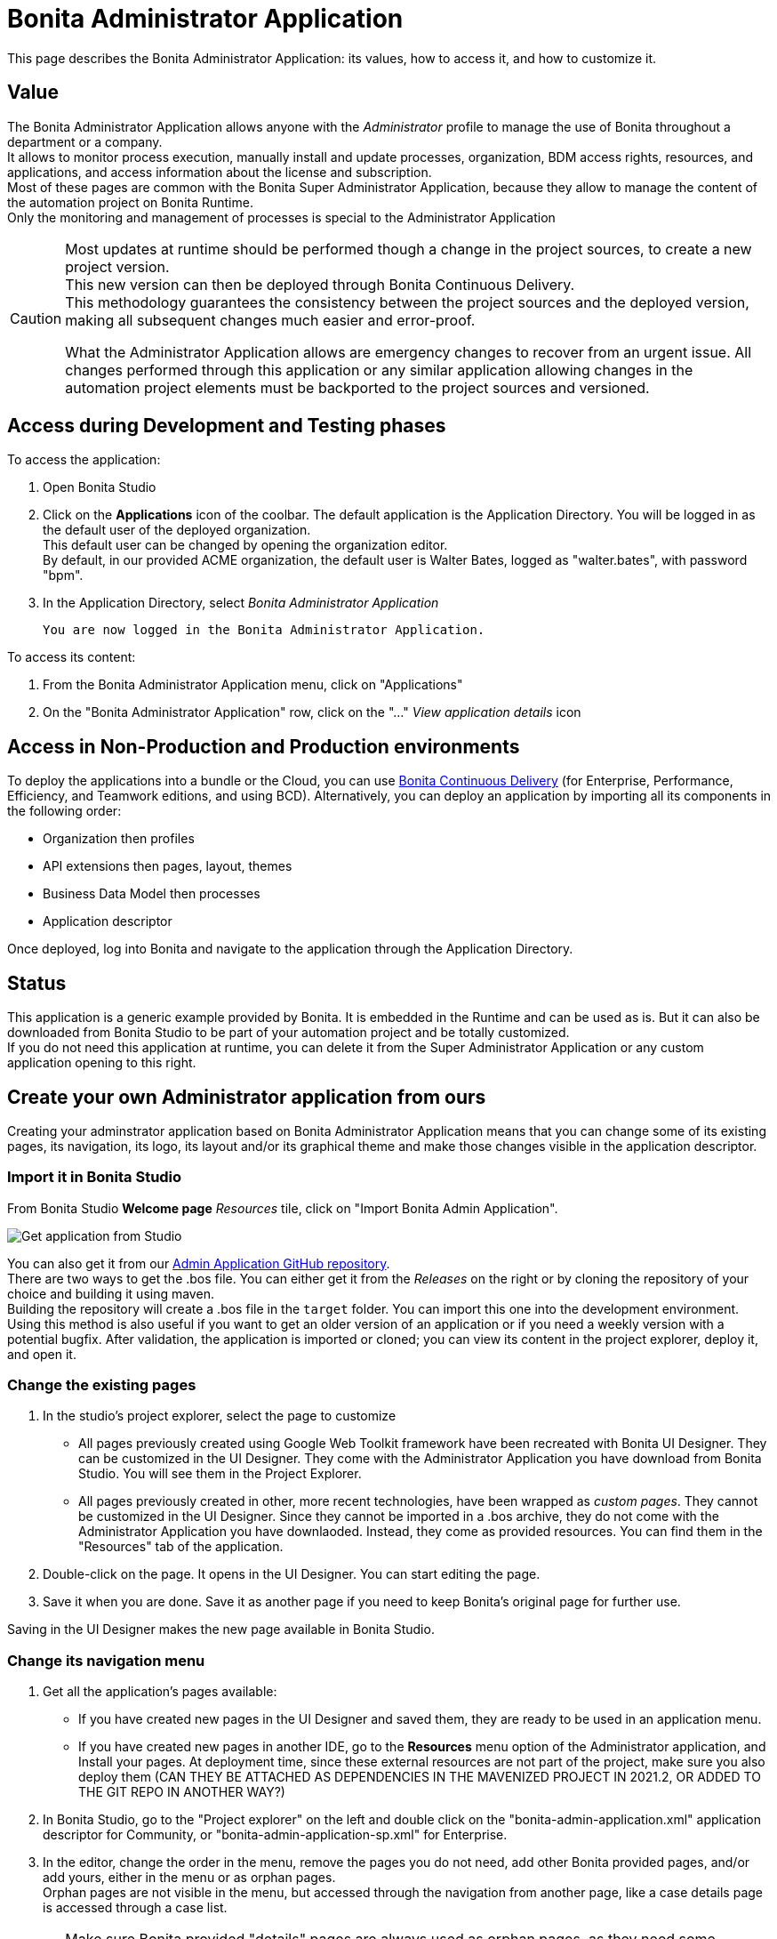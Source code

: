 = Bonita Administrator Application
:description: This page describes the Bonita Administrator Application: its values, how to access it, and how to customize it. +

{description}


== Value

The Bonita Administrator Application allows anyone with the _Administrator_ profile to manage the use of Bonita throughout a department or a company. +
It allows to monitor process execution, manually install and update processes, organization, BDM access rights, resources, and applications, and access information about the license and subscription. +
Most of these pages are common with the Bonita Super Administrator Application, because they allow to manage the content of the automation project on Bonita Runtime. +
Only the monitoring and management of processes is special to the Administrator Application

[CAUTION]
====

Most updates at runtime should be performed though a change in the project sources, to create a new project version. +
This new version can then be deployed through Bonita Continuous Delivery. +
This methodology guarantees the consistency between the project sources and the deployed version, making all subsequent changes much easier and error-proof. +

What the Administrator Application allows are emergency changes to recover from an urgent issue. All changes performed through this application or any similar application allowing changes in the automation project elements must be backported to the project sources and versioned. +
====

== Access during Development and Testing phases

To access the application:

. Open Bonita Studio
. Click on the *Applications* icon of the coolbar.
  The default application is the Application Directory. You will be logged in as the default user of the deployed organization. +
  This default user can be changed by opening the organization editor. +
  By default, in our provided ACME organization, the default user is Walter Bates, logged as "walter.bates", with password "bpm". +

. In the Application Directory, select _Bonita Administrator Application_

  You are now logged in the Bonita Administrator Application.

To access its content: 

. From the Bonita Administrator Application menu, click on "Applications"
. On the "Bonita Administrator Application" row, click on the "..." _View application details_ icon 

== Access in Non-Production and Production environments

To deploy the applications into a bundle or the Cloud, you can use https://documentation.bonitasoft.com/bcd/latest/_manage_living_application[Bonita Continuous Delivery] (for Enterprise, Performance, Efficiency, and Teamwork editions, and using BCD).
Alternatively, you can deploy an application by importing all its components in the following order:

* Organization then profiles
* API extensions then pages, layout, themes
* Business Data Model then processes
* Application descriptor

Once deployed, log into Bonita and navigate to the application through the Application Directory.

== Status
This application is a generic example provided by Bonita. It is embedded in the Runtime and can be used as is. But it can also be downloaded from Bonita Studio to be part of your automation project and be totally customized. +
If you do not need this application at runtime, you can delete it from the Super Administrator Application or any custom application opening to this right. +

== Create your own Administrator application from ours

Creating your adminstrator application based on Bonita Administrator Application means that you can change some of its existing pages, its navigation, its logo, its layout and/or its graphical theme and make those changes visible in the application descriptor. +

=== Import it in Bonita Studio

From Bonita Studio *Welcome page* _Resources_ tile, click on "Import Bonita Admin Application".

image::images/UI2021.1/studio-get-application.png[Get application from Studio]

You can also get it from our https://github.com/bonitasoft/bonita-admin-application/[Admin Application GitHub repository]. +
There are two ways to get the .bos file. You can either get it from the _Releases_ on the right or by cloning the repository of your choice and building it using maven. +
Building the repository will create a .bos file in the `target` folder. You can import this one into the development environment. +
Using this method is also useful if you want to get an older version of an application or if you need a weekly version with a potential bugfix.
After validation, the application is imported or cloned; you can view its content in the project explorer, deploy it, and open it. +

=== Change the existing pages

. In the studio's project explorer, select the page to customize
 * All pages previously created using Google Web Toolkit framework have been recreated with Bonita UI Designer. They can be customized in the UI Designer. They come with the Administrator Application you have download from Bonita Studio. You will see them in the Project Explorer.
 * All pages previously created in other, more recent technologies, have been wrapped as _custom pages_. They cannot be customized in the UI Designer. Since they cannot be imported in a .bos archive, they do not come with the Administrator Application you have downlaoded. Instead, they come as provided resources. You can find them in the "Resources" tab of the application.
. Double-click on the page. It opens in the UI Designer. You can start editing the page.
. Save it when you are done. Save it as another page if you need to keep Bonita's original page for further use. 

Saving in the UI Designer makes the new page available in Bonita Studio.

=== Change its navigation menu

. Get all the application's pages available:
 * If you have created new pages in the UI Designer and saved them, they are ready to be used in an application menu. 
 * If you have created new pages in another IDE, go to the *Resources* menu option of the Administrator application, and Install your pages.
   At deployment time, since these external resources are not part of the project, make sure you also deploy them (CAN THEY BE ATTACHED AS DEPENDENCIES IN THE MAVENIZED PROJECT IN 2021.2, OR ADDED TO THE GIT REPO IN ANOTHER WAY?)
. In Bonita Studio, go to the "Project explorer" on the left and double click on the "bonita-admin-application.xml" application descriptor for Community, or "bonita-admin-application-sp.xml" for Enterprise.
. In the editor, change the order in the menu, remove the pages you do not need, add other Bonita provided pages, and/or add yours, either in the menu or as orphan pages. +
  Orphan pages are not visible in the menu, but accessed through the navigation from another page, like a case details page is accessed through a case list.

[CAUTION]
====

Make sure Bonita provided "details" pages are always used as orphan pages, as they need some parameters (usually just an ID) to be passed in the URL by a list or another page to show any content.
====

=== Change its logo

[NOTE]
===

Changing an application logo can only be done in Bonita Super Administrator or Administrator applications, and not in Bonita Studio. +
It should be done upon deployment on a Non-Production or Production environment.
===

. Create the new one. Supported formats/extensions are: png, jpg, jpeg, gif, bmp, wbmp, tga. Maximum size: 100 KB
. Go to the application details: *Applications* icon in the coolbar > "Administrator application > "Applications" menu > "..." icon for Bonita Aministrator application. 
. Click on the "Upload new picture" button below the current logo
. Select the new logo
The new logo is applied.

=== Change its layout

[NOTE]
====

So far, the Bonita Administrator Application is mostly thought for desktop and laptop screen sizes, as we believe this is the most likely screen sizes to be used to administrate Bonita. If you target mobile usage, you may need to rework the widgets display in the UI Designer in the application pages, but Bonita default layout is made to adapt to a mobile screen size.  +
====

. Create a new xref:layout-development.adoc[layout] and make it available like a page (UI Designer or *Resources* if created in another IDE)
. In the *Look & Feel* section of the application descriptor, clear the current layout content
. Start typing the name of the layout
. Select the new one from the autocomplete list

=== Change its theme

. Create a new xref:customize-living-application-theme.adoc[theme] 
. Go to the Administrator application > *Resources*
. Install the new theme
. Go back to the application descriptor
. In the *Look & Feel* section, clear the current theme content
. Start typing the name of the theme
. Select the new one from the autocomplete list

At deployment time, since these external resources are not part of the project, make sure you also deploy them (CAN THEY BE ATTACHED AS DEPENDENCIES IN THE MAVENIZED PROJECT IN 2021.2, OR ADDED TO THE GIT REPO IN ANOTHER WAY?)

[NOTE]
====

Once a page has been customized, or when the Administrator application has been customized, it is no longer supported. +
But you can reach one of our Professional Services team member to help you develop or maintain it.
====

== Login and sign out

To know more, go to the xref:log-in-and-log-out.adoc[dedicated page].

== Language selection

To know more, go to the xref:languages.adoc[dedicated page].

== Navigation between applications

To know more, go to the xref:navigation.adoc[dedicated page].
